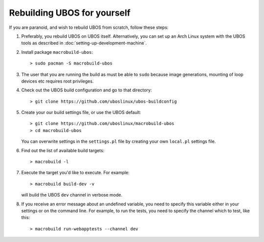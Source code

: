 Rebuilding UBOS for yourself
============================

If you are paranoid, and wish to rebuild UBOS from scratch, follow these steps:

#. Preferably, you rebuild UBOS on UBOS itself. Alternatively, you can set up
   an Arch Linux system with the UBOS tools as described in
   :doc:`setting-up-development-machine`.

#. Install package ``macrobuild-ubos``::

      > sudo pacman -S macrobuild-ubos

#. The user that you are running the build as must be able to ``sudo`` because image
   generations, mounting of loop devices etc requires root privileges.

#. Check out the UBOS build configuration and go to that directory::

      > git clone https://github.com/uboslinux/ubos-buildconfig

#. Create your our build settings file, or use the UBOS default::

      > git clone https://github.com/uboslinux/macrobuild-ubos
      > cd macrobuild-ubos

   You can overwrite settings in the ``settings.pl`` file by creating
   your own ``local.pl`` settings file.

#. Find out the list of available build targets::

      > macrobuild -l

#. Execute the target you'd like to execute. For example::

      > macrobuild build-dev -v

   will build the UBOS ``dev`` channel in verbose mode.

#. If you receive an error message about an undefined variable, you need to
   specify this variable either in your settings or on the command line.
   For example, to run the tests, you need to specify the channel which
   to test, like this::

      > macrobuild run-webapptests --channel dev

